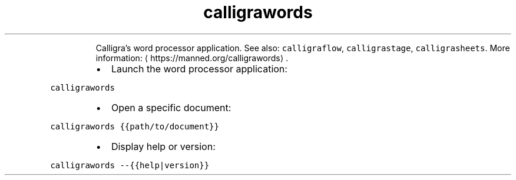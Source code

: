 .TH calligrawords
.PP
.RS
Calligra's word processor application.
See also: \fB\fCcalligraflow\fR, \fB\fCcalligrastage\fR, \fB\fCcalligrasheets\fR\&.
More information: \[la]https://manned.org/calligrawords\[ra]\&.
.RE
.RS
.IP \(bu 2
Launch the word processor application:
.RE
.PP
\fB\fCcalligrawords\fR
.RS
.IP \(bu 2
Open a specific document:
.RE
.PP
\fB\fCcalligrawords {{path/to/document}}\fR
.RS
.IP \(bu 2
Display help or version:
.RE
.PP
\fB\fCcalligrawords \-\-{{help|version}}\fR
